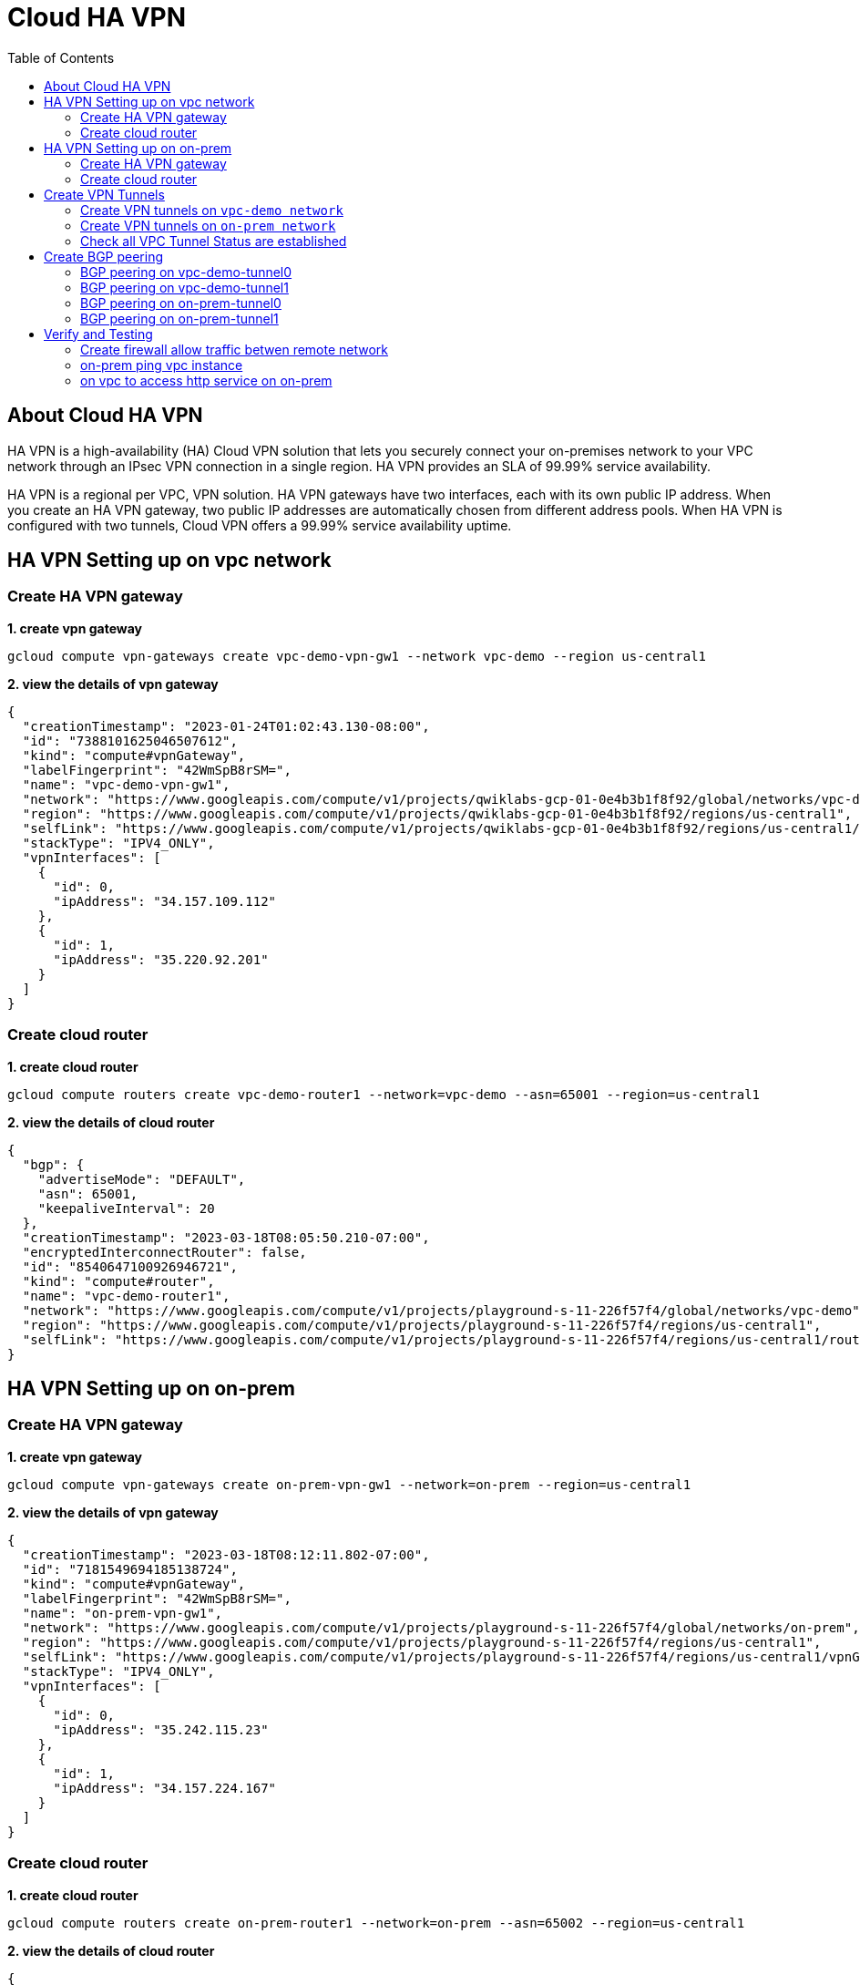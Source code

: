 = Cloud HA VPN
:toc: manual

== About Cloud HA VPN

HA VPN is a high-availability (HA) Cloud VPN solution that lets you securely connect your on-premises network to your VPC network through an IPsec VPN connection in a single region. HA VPN provides an SLA of 99.99% service availability.

HA VPN is a regional per VPC, VPN solution. HA VPN gateways have two interfaces, each with its own public IP address. When you create an HA VPN gateway, two public IP addresses are automatically chosen from different address pools. When HA VPN is configured with two tunnels, Cloud VPN offers a 99.99% service availability uptime.

== HA VPN Setting up on vpc network

=== Create HA VPN gateway 

[source, bash]
.*1. create vpn gateway*
----
gcloud compute vpn-gateways create vpc-demo-vpn-gw1 --network vpc-demo --region us-central1
----

[source, json]
.*2. view the details of vpn gateway*
----
{
  "creationTimestamp": "2023-01-24T01:02:43.130-08:00",
  "id": "7388101625046507612",
  "kind": "compute#vpnGateway",
  "labelFingerprint": "42WmSpB8rSM=",
  "name": "vpc-demo-vpn-gw1",
  "network": "https://www.googleapis.com/compute/v1/projects/qwiklabs-gcp-01-0e4b3b1f8f92/global/networks/vpc-demo",
  "region": "https://www.googleapis.com/compute/v1/projects/qwiklabs-gcp-01-0e4b3b1f8f92/regions/us-central1",
  "selfLink": "https://www.googleapis.com/compute/v1/projects/qwiklabs-gcp-01-0e4b3b1f8f92/regions/us-central1/vpnGateways/vpc-demo-vpn-gw1",
  "stackType": "IPV4_ONLY",
  "vpnInterfaces": [
    {
      "id": 0,
      "ipAddress": "34.157.109.112"
    },
    {
      "id": 1,
      "ipAddress": "35.220.92.201"
    }
  ]
}
----

=== Create cloud router

[source, bash]
.*1. create cloud router*
----
gcloud compute routers create vpc-demo-router1 --network=vpc-demo --asn=65001 --region=us-central1
----

[source, json]
.*2. view the details of cloud router*
----
{
  "bgp": {
    "advertiseMode": "DEFAULT",
    "asn": 65001,
    "keepaliveInterval": 20
  },
  "creationTimestamp": "2023-03-18T08:05:50.210-07:00",
  "encryptedInterconnectRouter": false,
  "id": "8540647100926946721",
  "kind": "compute#router",
  "name": "vpc-demo-router1",
  "network": "https://www.googleapis.com/compute/v1/projects/playground-s-11-226f57f4/global/networks/vpc-demo",
  "region": "https://www.googleapis.com/compute/v1/projects/playground-s-11-226f57f4/regions/us-central1",
  "selfLink": "https://www.googleapis.com/compute/v1/projects/playground-s-11-226f57f4/regions/us-central1/routers/vpc-demo-router1"
}
----

== HA VPN Setting up on on-prem 

=== Create HA VPN gateway

[source, bash]
.*1. create vpn gateway*
----
gcloud compute vpn-gateways create on-prem-vpn-gw1 --network=on-prem --region=us-central1 
----

[source, json]
.*2. view the details of vpn gateway*
----
{
  "creationTimestamp": "2023-03-18T08:12:11.802-07:00",
  "id": "7181549694185138724",
  "kind": "compute#vpnGateway",
  "labelFingerprint": "42WmSpB8rSM=",
  "name": "on-prem-vpn-gw1",
  "network": "https://www.googleapis.com/compute/v1/projects/playground-s-11-226f57f4/global/networks/on-prem",
  "region": "https://www.googleapis.com/compute/v1/projects/playground-s-11-226f57f4/regions/us-central1",
  "selfLink": "https://www.googleapis.com/compute/v1/projects/playground-s-11-226f57f4/regions/us-central1/vpnGateways/on-prem-vpn-gw1",
  "stackType": "IPV4_ONLY",
  "vpnInterfaces": [
    {
      "id": 0,
      "ipAddress": "35.242.115.23"
    },
    {
      "id": 1,
      "ipAddress": "34.157.224.167"
    }
  ]
}
----

=== Create cloud router 

[source, bash]
.*1. create cloud router*
----
gcloud compute routers create on-prem-router1 --network=on-prem --asn=65002 --region=us-central1
----

[source, json]
.*2. view the details of cloud router*
----
{
  "bgp": {
    "advertiseMode": "DEFAULT",
    "asn": 65002,
    "keepaliveInterval": 20
  },
  "creationTimestamp": "2023-03-18T08:15:56.131-07:00",
  "encryptedInterconnectRouter": false,
  "id": "6213271535167761219",
  "kind": "compute#router",
  "name": "on-prem-router1",
  "network": "https://www.googleapis.com/compute/v1/projects/playground-s-11-226f57f4/global/networks/on-prem",
  "region": "https://www.googleapis.com/compute/v1/projects/playground-s-11-226f57f4/regions/us-central1",
  "selfLink": "https://www.googleapis.com/compute/v1/projects/playground-s-11-226f57f4/regions/us-central1/routers/on-prem-router1"
}
----

== Create VPN Tunnels

=== Create VPN tunnels on `vpc-demo network`

[source, bash]
.*1. create 1st tunnel*
----
gcloud compute vpn-tunnels create vpc-demo-tunnel0 --peer-gcp-gateway=on-prem-vpn-gw1 --ike-version=2  --shared-secret=shared_secret --router=vpc-demo-router1 --vpn-gateway=vpc-demo-vpn-gw1 --interface=0 --region=us-central1
----

[source, bash]
.*2. create 2nd tunnel*
----
gcloud compute vpn-tunnels create vpc-demo-tunnel1 --peer-gcp-gateway=on-prem-vpn-gw1 --ike-version=2  --shared-secret=shared_secret --router=vpc-demo-router1 --vpn-gateway=vpc-demo-vpn-gw1 --interface=1 --region=us-central1
----

[source, json]
.*3. overview of tunnel vpc-demo-tunnel0*
----
{
  "creationTimestamp": "2023-03-18T08:32:05.982-07:00",
  "description": "",
  "detailedStatus": "No incoming packets from peer",
  "id": "2660682271060158362",
  "ikeVersion": 2,
  "kind": "compute#vpnTunnel",
  "localTrafficSelector": [
    "0.0.0.0/0"
  ],
  "name": "vpc-demo-tunnel0",
  "peerGcpGateway": "https://www.googleapis.com/compute/v1/projects/playground-s-11-226f57f4/regions/us-central1/vpnGateways/on-prem-vpn-gw1",
  "peerIp": "35.242.115.23",
  "region": "https://www.googleapis.com/compute/v1/projects/playground-s-11-226f57f4/regions/us-central1",
  "remoteTrafficSelector": [
    "0.0.0.0/0"
  ],
  "router": "https://www.googleapis.com/compute/v1/projects/playground-s-11-226f57f4/regions/us-central1/routers/vpc-demo-router1",
  "selfLink": "https://www.googleapis.com/compute/v1/projects/playground-s-11-226f57f4/regions/us-central1/vpnTunnels/vpc-demo-tunnel0",
  "sharedSecret": "*************",
  "sharedSecretHash": "ijpaUsV2tTyjw0a-mof9fFJG5UNv",
  "status": "NO_INCOMING_PACKETS",
  "vpnGateway": "https://www.googleapis.com/compute/v1/projects/playground-s-11-226f57f4/regions/us-central1/vpnGateways/vpc-demo-vpn-gw1",
  "vpnGatewayInterface": 0
}
----

[source, json]
.*4. overview of tunnel vpc-demo-tunnel1*
----
{
  "creationTimestamp": "2023-03-18T08:34:29.798-07:00",
  "description": "",
  "detailedStatus": "No incoming packets from peer",
  "id": "2733471186359444714",
  "ikeVersion": 2,
  "kind": "compute#vpnTunnel",
  "localTrafficSelector": [
    "0.0.0.0/0"
  ],
  "name": "vpc-demo-tunnel1",
  "peerGcpGateway": "https://www.googleapis.com/compute/v1/projects/playground-s-11-226f57f4/regions/us-central1/vpnGateways/on-prem-vpn-gw1",
  "peerIp": "34.157.224.167",
  "region": "https://www.googleapis.com/compute/v1/projects/playground-s-11-226f57f4/regions/us-central1",
  "remoteTrafficSelector": [
    "0.0.0.0/0"
  ],
  "router": "https://www.googleapis.com/compute/v1/projects/playground-s-11-226f57f4/regions/us-central1/routers/vpc-demo-router1",
  "selfLink": "https://www.googleapis.com/compute/v1/projects/playground-s-11-226f57f4/regions/us-central1/vpnTunnels/vpc-demo-tunnel1",
  "sharedSecret": "*************",
  "sharedSecretHash": "wXZs2kCivy8XkUD_xLcUVzw_UrDb",
  "status": "NO_INCOMING_PACKETS",
  "vpnGateway": "https://www.googleapis.com/compute/v1/projects/playground-s-11-226f57f4/regions/us-central1/vpnGateways/vpc-demo-vpn-gw1",
  "vpnGatewayInterface": 1
}
----

=== Create VPN tunnels on `on-prem network`

[source, bash]
.*1. create 1st tunnel*
----
gcloud compute vpn-tunnels create on-prem-tunnel0 --peer-gcp-gateway=vpc-demo-vpn-gw1 --ike-version=2 --shared-secret=shared_secret --router=on-prem-router1 --vpn-gateway=on-prem-vpn-gw1 --interface=0 --region=us-central1
----

[source, bash]
.*2. create 2nd tunnel*
----
gcloud compute vpn-tunnels create on-prem-tunnel1 --peer-gcp-gateway=vpc-demo-vpn-gw1 --ike-version=2 --shared-secret=shared_secret --router=on-prem-router1 --vpn-gateway=on-prem-vpn-gw1 --interface=1 --region=us-central1
----

[source, json]
.*3. overview of tunnel on-prem-tunnel0*
----
{
  "creationTimestamp": "2023-03-18T08:42:37.462-07:00",
  "description": "",
  "detailedStatus": "Tunnel is up and running.",
  "id": "6824639715773801730",
  "ikeVersion": 2,
  "kind": "compute#vpnTunnel",
  "localTrafficSelector": [
    "0.0.0.0/0"
  ],
  "name": "on-prem-tunnel0",
  "peerGcpGateway": "https://www.googleapis.com/compute/v1/projects/playground-s-11-226f57f4/regions/us-central1/vpnGateways/vpc-demo-vpn-gw1",
  "peerIp": "34.157.104.109",
  "region": "https://www.googleapis.com/compute/v1/projects/playground-s-11-226f57f4/regions/us-central1",
  "remoteTrafficSelector": [
    "0.0.0.0/0"
  ],
  "router": "https://www.googleapis.com/compute/v1/projects/playground-s-11-226f57f4/regions/us-central1/routers/on-prem-router1",
  "selfLink": "https://www.googleapis.com/compute/v1/projects/playground-s-11-226f57f4/regions/us-central1/vpnTunnels/on-prem-tunnel0",
  "sharedSecret": "*************",
  "sharedSecretHash": "RGtD_bSFR-qLzmhrJEdJ2Fi-XVL0",
  "status": "ESTABLISHED",
  "vpnGateway": "https://www.googleapis.com/compute/v1/projects/playground-s-11-226f57f4/regions/us-central1/vpnGateways/on-prem-vpn-gw1",
  "vpnGatewayInterface": 0
}
----

[source, json]
.*4. overview of tunnel on-prem-tunnel1*
----
{
  "creationTimestamp": "2023-03-18T08:43:49.034-07:00",
  "description": "",
  "detailedStatus": "Tunnel is up and running.",
  "id": "5123307482251813594",
  "ikeVersion": 2,
  "kind": "compute#vpnTunnel",
  "localTrafficSelector": [
    "0.0.0.0/0"
  ],
  "name": "on-prem-tunnel1",
  "peerGcpGateway": "https://www.googleapis.com/compute/v1/projects/playground-s-11-226f57f4/regions/us-central1/vpnGateways/vpc-demo-vpn-gw1",
  "peerIp": "35.220.77.49",
  "region": "https://www.googleapis.com/compute/v1/projects/playground-s-11-226f57f4/regions/us-central1",
  "remoteTrafficSelector": [
    "0.0.0.0/0"
  ],
  "router": "https://www.googleapis.com/compute/v1/projects/playground-s-11-226f57f4/regions/us-central1/routers/on-prem-router1",
  "selfLink": "https://www.googleapis.com/compute/v1/projects/playground-s-11-226f57f4/regions/us-central1/vpnTunnels/on-prem-tunnel1",
  "sharedSecret": "*************",
  "sharedSecretHash": "-2jx_uPNpdINyv0oFJw15Ovh49SJ",
  "status": "ESTABLISHED",
  "vpnGateway": "https://www.googleapis.com/compute/v1/projects/playground-s-11-226f57f4/regions/us-central1/vpnGateways/on-prem-vpn-gw1",
  "vpnGatewayInterface": 1
}
----

=== Check all VPC Tunnel Status are established

[source, bash]
----
$ gcloud compute vpn-tunnels list --format=json | grep status
    "status": "ESTABLISHED",
    "status": "ESTABLISHED",
    "status": "ESTABLISHED",
    "status": "ESTABLISHED",
----

== Create BGP peering 

=== BGP peering on vpc-demo-tunnel0

[source, bash]
.*1. Create the router interface for tunnel0 in network vpc-demo*
----
gcloud compute routers add-interface vpc-demo-router1 --interface-name=if-tunnel0-to-on-prem --ip-address=169.254.0.1 --mask-length=30 --vpn-tunnel=vpc-demo-tunnel0 --region=us-central1
----

[source, bash]
.*2. Create the BGP peer for tunnel0 in network vpc-demo*
----
gcloud compute routers add-bgp-peer vpc-demo-router1 --peer-name=bgp-on-prem-tunnel0 --interface=if-tunnel0-to-on-prem --peer-ip-address=169.254.0.2 --peer-asn=65002 --region=us-central1
----

[source, json]
.*3. View the router information(sessionInitializationMode is diabled, BGP neighboring not done)*
----
{
  "bgp": {
    "advertiseMode": "DEFAULT",
    "asn": 65001,
    "keepaliveInterval": 20
  },
  "bgpPeers": [
    {
      "bfd": {
        "minReceiveInterval": 1000,
        "minTransmitInterval": 1000,
        "multiplier": 5,
        "sessionInitializationMode": "DISABLED"
      },
      "enable": "TRUE",
      "enableIpv6": false,
      "interfaceName": "if-tunnel0-to-on-prem",
      "ipAddress": "169.254.0.1",
      "name": "bgp-on-prem-tunnel0",
      "peerAsn": 65002,
      "peerIpAddress": "169.254.0.2"
    }
  ],
  "creationTimestamp": "2023-03-18T08:05:50.210-07:00",
  "encryptedInterconnectRouter": false,
  "id": "8540647100926946721",
  "interfaces": [
    {
      "ipRange": "169.254.0.1/30",
      "linkedVpnTunnel": "https://www.googleapis.com/compute/v1/projects/playground-s-11-226f57f4/regions/us-central1/vpnTunnels/vpc-demo-tunnel0",
      "name": "if-tunnel0-to-on-prem"
    }
  ],
  "kind": "compute#router",
  "name": "vpc-demo-router1",
  "network": "https://www.googleapis.com/compute/v1/projects/playground-s-11-226f57f4/global/networks/vpc-demo",
  "region": "https://www.googleapis.com/compute/v1/projects/playground-s-11-226f57f4/regions/us-central1",
  "selfLink": "https://www.googleapis.com/compute/v1/projects/playground-s-11-226f57f4/regions/us-central1/routers/vpc-demo-router1"
}
----

[source, json]
.*4. view the tunnel*
----
{
  "creationTimestamp": "2023-03-18T08:32:05.982-07:00",
  "description": "",
  "detailedStatus": "Tunnel is up and running.",
  "id": "2660682271060158362",
  "ikeVersion": 2,
  "kind": "compute#vpnTunnel",
  "localTrafficSelector": [
    "0.0.0.0/0"
  ],
  "name": "vpc-demo-tunnel0",
  "peerGcpGateway": "https://www.googleapis.com/compute/v1/projects/playground-s-11-226f57f4/regions/us-central1/vpnGateways/on-prem-vpn-gw1",
  "peerIp": "35.242.115.23",
  "region": "https://www.googleapis.com/compute/v1/projects/playground-s-11-226f57f4/regions/us-central1",
  "remoteTrafficSelector": [
    "0.0.0.0/0"
  ],
  "router": "https://www.googleapis.com/compute/v1/projects/playground-s-11-226f57f4/regions/us-central1/routers/vpc-demo-router1",
  "selfLink": "https://www.googleapis.com/compute/v1/projects/playground-s-11-226f57f4/regions/us-central1/vpnTunnels/vpc-demo-tunnel0",
  "sharedSecret": "*************",
  "sharedSecretHash": "ijpaUsV2tTyjw0a-mof9fFJG5UNv",
  "status": "ESTABLISHED",
  "vpnGateway": "https://www.googleapis.com/compute/v1/projects/playground-s-11-226f57f4/regions/us-central1/vpnGateways/vpc-demo-vpn-gw1",
  "vpnGatewayInterface": 0
}
----

=== BGP peering on vpc-demo-tunnel1

[source, bash]
.*1. Create a router interface for tunnel1 in network vpc-demo*
----
gcloud compute routers add-interface vpc-demo-router1 --interface-name=if-tunnel1-to-on-prem  --ip-address=169.254.1.1 --mask-length=30 --vpn-tunnel=vpc-demo-tunnel1 --region=us-central1
----

[source, bash]
.*2. Create the BGP peer for tunnel1 in network vpc-demo*
----
gcloud compute routers add-bgp-peer vpc-demo-router1 --peer-name=bgp-on-prem-tunnel1 --interface=if-tunnel1-to-on-prem --peer-ip-address=169.254.1.2 --peer-asn=65002 --region=us-central1
----

[source, json]
.*3. View the router information(BGP neighboring not done)*
----
{
  "bgp": {
    "advertiseMode": "DEFAULT",
    "asn": 65001,
    "keepaliveInterval": 20
  },
  "bgpPeers": [
    {
      "bfd": {
        "minReceiveInterval": 1000,
        "minTransmitInterval": 1000,
        "multiplier": 5,
        "sessionInitializationMode": "DISABLED"
      },
      "enable": "TRUE",
      "enableIpv6": false,
      "interfaceName": "if-tunnel0-to-on-prem",
      "ipAddress": "169.254.0.1",
      "name": "bgp-on-prem-tunnel0",
      "peerAsn": 65002,
      "peerIpAddress": "169.254.0.2"
    },
    {
      "bfd": {
        "minReceiveInterval": 1000,
        "minTransmitInterval": 1000,
        "multiplier": 5,
        "sessionInitializationMode": "DISABLED"
      },
      "enable": "TRUE",
      "enableIpv6": false,
      "interfaceName": "if-tunnel1-to-on-prem",
      "ipAddress": "169.254.1.1",
      "name": "bgp-on-prem-tunnel1",
      "peerAsn": 65002,
      "peerIpAddress": "169.254.1.2"
    }
  ],
  "creationTimestamp": "2023-03-18T08:05:50.210-07:00",
  "encryptedInterconnectRouter": false,
  "id": "8540647100926946721",
  "interfaces": [
    {
      "ipRange": "169.254.0.1/30",
      "linkedVpnTunnel": "https://www.googleapis.com/compute/v1/projects/playground-s-11-226f57f4/regions/us-central1/vpnTunnels/vpc-demo-tunnel0",
      "name": "if-tunnel0-to-on-prem"
    },
    {
      "ipRange": "169.254.1.1/30",
      "linkedVpnTunnel": "https://www.googleapis.com/compute/v1/projects/playground-s-11-226f57f4/regions/us-central1/vpnTunnels/vpc-demo-tunnel1",
      "name": "if-tunnel1-to-on-prem"
    }
  ],
  "kind": "compute#router",
  "name": "vpc-demo-router1",
  "network": "https://www.googleapis.com/compute/v1/projects/playground-s-11-226f57f4/global/networks/vpc-demo",
  "region": "https://www.googleapis.com/compute/v1/projects/playground-s-11-226f57f4/regions/us-central1",
  "selfLink": "https://www.googleapis.com/compute/v1/projects/playground-s-11-226f57f4/regions/us-central1/routers/vpc-demo-router1"
}
----

[source, json]
.*4. view the tunnel*
----
{
  "creationTimestamp": "2023-03-18T08:34:29.798-07:00",
  "description": "",
  "detailedStatus": "Tunnel is up and running.",
  "id": "2733471186359444714",
  "ikeVersion": 2,
  "kind": "compute#vpnTunnel",
  "localTrafficSelector": [
    "0.0.0.0/0"
  ],
  "name": "vpc-demo-tunnel1",
  "peerGcpGateway": "https://www.googleapis.com/compute/v1/projects/playground-s-11-226f57f4/regions/us-central1/vpnGateways/on-prem-vpn-gw1",
  "peerIp": "34.157.224.167",
  "region": "https://www.googleapis.com/compute/v1/projects/playground-s-11-226f57f4/regions/us-central1",
  "remoteTrafficSelector": [
    "0.0.0.0/0"
  ],
  "router": "https://www.googleapis.com/compute/v1/projects/playground-s-11-226f57f4/regions/us-central1/routers/vpc-demo-router1",
  "selfLink": "https://www.googleapis.com/compute/v1/projects/playground-s-11-226f57f4/regions/us-central1/vpnTunnels/vpc-demo-tunnel1",
  "sharedSecret": "*************",
  "sharedSecretHash": "wXZs2kCivy8XkUD_xLcUVzw_UrDb",
  "status": "ESTABLISHED",
  "vpnGateway": "https://www.googleapis.com/compute/v1/projects/playground-s-11-226f57f4/regions/us-central1/vpnGateways/vpc-demo-vpn-gw1",
  "vpnGatewayInterface": 1
}
----

=== BGP peering on on-prem-tunnel0

[source, bash]
.*1. Create a router interface for tunnel0 in network on-prem*
----
gcloud compute routers add-interface on-prem-router1 --interface-name=if-tunnel0-to-vpc-demo --ip-address=169.254.0.2 --mask-length=30 --vpn-tunnel=on-prem-tunnel0 --region=us-central1
----

[source, bash]
.*2. Create the BGP peer for tunnel0 in network on-prem*
----
gcloud compute routers add-bgp-peer on-prem-router1 --peer-name=bgp-vpc-demo-tunnel0 --interface=if-tunnel0-to-vpc-demo --peer-ip-address=169.254.0.1  --peer-asn=65001 --region=us-central1
----

[source, json]
.*3. View the router information*
----
{
  "bgp": {
    "advertiseMode": "DEFAULT",
    "asn": 65002,
    "keepaliveInterval": 20
  },
  "bgpPeers": [
    {
      "bfd": {
        "minReceiveInterval": 1000,
        "minTransmitInterval": 1000,
        "multiplier": 5,
        "sessionInitializationMode": "DISABLED"
      },
      "enable": "TRUE",
      "enableIpv6": false,
      "interfaceName": "if-tunnel0-to-vpc-demo",
      "ipAddress": "169.254.0.2",
      "name": "bgp-vpc-demo-tunnel0",
      "peerAsn": 65001,
      "peerIpAddress": "169.254.0.1"
    }
  ],
  "creationTimestamp": "2023-03-18T08:15:56.131-07:00",
  "encryptedInterconnectRouter": false,
  "id": "6213271535167761219",
  "interfaces": [
    {
      "ipRange": "169.254.0.2/30",
      "linkedVpnTunnel": "https://www.googleapis.com/compute/v1/projects/playground-s-11-226f57f4/regions/us-central1/vpnTunnels/on-prem-tunnel0",
      "name": "if-tunnel0-to-vpc-demo"
    }
  ],
  "kind": "compute#router",
  "name": "on-prem-router1",
  "network": "https://www.googleapis.com/compute/v1/projects/playground-s-11-226f57f4/global/networks/on-prem",
  "region": "https://www.googleapis.com/compute/v1/projects/playground-s-11-226f57f4/regions/us-central1",
  "selfLink": "https://www.googleapis.com/compute/v1/projects/playground-s-11-226f57f4/regions/us-central1/routers/on-prem-router1"
}
----

[source, json]
.*4. view the tunnel*
----
{
  "creationTimestamp": "2023-03-18T08:42:37.462-07:00",
  "description": "",
  "detailedStatus": "Tunnel is up and running.",
  "id": "6824639715773801730",
  "ikeVersion": 2,
  "kind": "compute#vpnTunnel",
  "localTrafficSelector": [
    "0.0.0.0/0"
  ],
  "name": "on-prem-tunnel0",
  "peerGcpGateway": "https://www.googleapis.com/compute/v1/projects/playground-s-11-226f57f4/regions/us-central1/vpnGateways/vpc-demo-vpn-gw1",
  "peerIp": "34.157.104.109",
  "region": "https://www.googleapis.com/compute/v1/projects/playground-s-11-226f57f4/regions/us-central1",
  "remoteTrafficSelector": [
    "0.0.0.0/0"
  ],
  "router": "https://www.googleapis.com/compute/v1/projects/playground-s-11-226f57f4/regions/us-central1/routers/on-prem-router1",
  "selfLink": "https://www.googleapis.com/compute/v1/projects/playground-s-11-226f57f4/regions/us-central1/vpnTunnels/on-prem-tunnel0",
  "sharedSecret": "*************",
  "sharedSecretHash": "RGtD_bSFR-qLzmhrJEdJ2Fi-XVL0",
  "status": "ESTABLISHED",
  "vpnGateway": "https://www.googleapis.com/compute/v1/projects/playground-s-11-226f57f4/regions/us-central1/vpnGateways/on-prem-vpn-gw1",
  "vpnGatewayInterface": 0
}
----

=== BGP peering on on-prem-tunnel1

[source, bash]
.*1. Create a router interface for tunnel1 in network on-prem*
----
gcloud compute routers add-interface on-prem-router1 --interface-name=if-tunnel1-to-vpc-demo --ip-address=169.254.1.2 --mask-length=30 --vpn-tunnel=on-prem-tunnel1 --region=us-central1
----

[source, bash]
.*2. Create the BGP peer for tunnel1 in network on-prem*
----
gcloud compute routers add-bgp-peer on-prem-router1 --peer-name=bgp-vpc-demo-tunnel1 --interface=if-tunnel1-to-vpc-demo --peer-ip-address=169.254.1.1  --peer-asn=65001 --region=us-central1
----

[source, json]
.*3. View the router information*
----
{
  "bgp": {
    "advertiseMode": "DEFAULT",
    "asn": 65002,
    "keepaliveInterval": 20
  },
  "bgpPeers": [
    {
      "bfd": {
        "minReceiveInterval": 1000,
        "minTransmitInterval": 1000,
        "multiplier": 5,
        "sessionInitializationMode": "DISABLED"
      },
      "enable": "TRUE",
      "enableIpv6": false,
      "interfaceName": "if-tunnel0-to-vpc-demo",
      "ipAddress": "169.254.0.2",
      "name": "bgp-vpc-demo-tunnel0",
      "peerAsn": 65001,
      "peerIpAddress": "169.254.0.1"
    },
    {
      "bfd": {
        "minReceiveInterval": 1000,
        "minTransmitInterval": 1000,
        "multiplier": 5,
        "sessionInitializationMode": "DISABLED"
      },
      "enable": "TRUE",
      "enableIpv6": false,
      "interfaceName": "if-tunnel1-to-vpc-demo",
      "ipAddress": "169.254.1.2",
      "name": "bgp-vpc-demo-tunnel1",
      "peerAsn": 65001,
      "peerIpAddress": "169.254.1.1"
    }
  ],
  "creationTimestamp": "2023-03-18T08:15:56.131-07:00",
  "encryptedInterconnectRouter": false,
  "id": "6213271535167761219",
  "interfaces": [
    {
      "ipRange": "169.254.0.2/30",
      "linkedVpnTunnel": "https://www.googleapis.com/compute/v1/projects/playground-s-11-226f57f4/regions/us-central1/vpnTunnels/on-prem-tunnel0",
      "name": "if-tunnel0-to-vpc-demo"
    },
    {
      "ipRange": "169.254.1.2/30",
      "linkedVpnTunnel": "https://www.googleapis.com/compute/v1/projects/playground-s-11-226f57f4/regions/us-central1/vpnTunnels/on-prem-tunnel1",
      "name": "if-tunnel1-to-vpc-demo"
    }
  ],
  "kind": "compute#router",
  "name": "on-prem-router1",
  "network": "https://www.googleapis.com/compute/v1/projects/playground-s-11-226f57f4/global/networks/on-prem",
  "region": "https://www.googleapis.com/compute/v1/projects/playground-s-11-226f57f4/regions/us-central1",
  "selfLink": "https://www.googleapis.com/compute/v1/projects/playground-s-11-226f57f4/regions/us-central1/routers/on-prem-router1"
}
----

[source, json]
.*4. view the tunnel*
----
{
  "creationTimestamp": "2023-03-18T08:43:49.034-07:00",
  "description": "",
  "detailedStatus": "Tunnel is up and running.",
  "id": "5123307482251813594",
  "ikeVersion": 2,
  "kind": "compute#vpnTunnel",
  "localTrafficSelector": [
    "0.0.0.0/0"
  ],
  "name": "on-prem-tunnel1",
  "peerGcpGateway": "https://www.googleapis.com/compute/v1/projects/playground-s-11-226f57f4/regions/us-central1/vpnGateways/vpc-demo-vpn-gw1",
  "peerIp": "35.220.77.49",
  "region": "https://www.googleapis.com/compute/v1/projects/playground-s-11-226f57f4/regions/us-central1",
  "remoteTrafficSelector": [
    "0.0.0.0/0"
  ],
  "router": "https://www.googleapis.com/compute/v1/projects/playground-s-11-226f57f4/regions/us-central1/routers/on-prem-router1",
  "selfLink": "https://www.googleapis.com/compute/v1/projects/playground-s-11-226f57f4/regions/us-central1/vpnTunnels/on-prem-tunnel1",
  "sharedSecret": "*************",
  "sharedSecretHash": "-2jx_uPNpdINyv0oFJw15Ovh49SJ",
  "status": "ESTABLISHED",
  "vpnGateway": "https://www.googleapis.com/compute/v1/projects/playground-s-11-226f57f4/regions/us-central1/vpnGateways/on-prem-vpn-gw1",
  "vpnGatewayInterface": 1
}
----

== Verify and Testing

=== Create firewall allow traffic betwen remote network

[source, bash]
----
gcloud compute firewall-rules create vpc-demo-allow-subnets-from-on-prem --network vpc-demo --allow tcp,udp,icmp --source-ranges 192.168.1.0/24
gcloud compute firewall-rules create on-prem-allow-subnets-from-vpc-demo --network on-prem --allow tcp,udp,icmp --source-ranges 10.1.1.0/24,10.2.1.0/24
----

=== on-prem ping vpc instance

[source, bash]
.*1. on on-prem instace ping vpc instance*
----
@on-prem-instance1:~$ ping 10.1.1.2
PING 10.1.1.2 (10.1.1.2) 56(84) bytes of data.
64 bytes from 10.1.1.2: icmp_seq=1 ttl=62 time=4.88 ms
64 bytes from 10.1.1.2: icmp_seq=2 ttl=62 time=1.50 ms
64 bytes from 10.1.1.2: icmp_seq=3 ttl=62 time=1.22 ms
----

The icmp packet flow:

image:icmp.png[]

[source, bash]
.*2. on on-prem instace ping instace on us-east1*
----
@on-prem-instance1:~$ ping 10.2.1.2
PING 10.2.1.2 (10.2.1.2) 56(84) bytes of data.
----

NOTE: ping faied.

=== on vpc to access http service on on-prem

[source, bash]
.*1. on vpc instance to access on-prem http service on port 8080*
----
$ curl http://192.168.1.2:8080/test -H "Host: testvpn.gcp"

            request: GET /test HTTP/1.1
               host: testvpn.gcp
           hostname: on-prem-instance1

        client addr: 10.1.1.2:36172
        server addr: 192.168.1.2:8080

             cookie: 
                xff: 
         user agent: curl/7.74.0
----

*2. the http packet flow*

image:http.png[]
